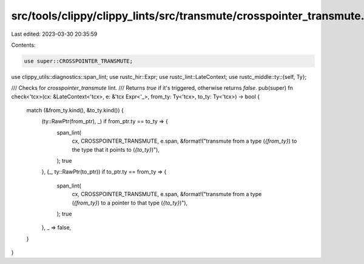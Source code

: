 src/tools/clippy/clippy_lints/src/transmute/crosspointer_transmute.rs
=====================================================================

Last edited: 2023-03-30 20:35:59

Contents:

.. code-block:: rs

    use super::CROSSPOINTER_TRANSMUTE;
use clippy_utils::diagnostics::span_lint;
use rustc_hir::Expr;
use rustc_lint::LateContext;
use rustc_middle::ty::{self, Ty};

/// Checks for `crosspointer_transmute` lint.
/// Returns `true` if it's triggered, otherwise returns `false`.
pub(super) fn check<'tcx>(cx: &LateContext<'tcx>, e: &'tcx Expr<'_>, from_ty: Ty<'tcx>, to_ty: Ty<'tcx>) -> bool {
    match (&from_ty.kind(), &to_ty.kind()) {
        (ty::RawPtr(from_ptr), _) if from_ptr.ty == to_ty => {
            span_lint(
                cx,
                CROSSPOINTER_TRANSMUTE,
                e.span,
                &format!("transmute from a type (`{from_ty}`) to the type that it points to (`{to_ty}`)"),
            );
            true
        },
        (_, ty::RawPtr(to_ptr)) if to_ptr.ty == from_ty => {
            span_lint(
                cx,
                CROSSPOINTER_TRANSMUTE,
                e.span,
                &format!("transmute from a type (`{from_ty}`) to a pointer to that type (`{to_ty}`)"),
            );
            true
        },
        _ => false,
    }
}


